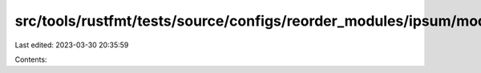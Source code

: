 src/tools/rustfmt/tests/source/configs/reorder_modules/ipsum/mod.rs
===================================================================

Last edited: 2023-03-30 20:35:59

Contents:

.. code-block:: rs

    


